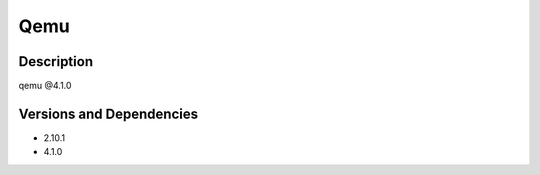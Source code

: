 .. _backbone-label:

Qemu
==============================

Description
~~~~~~~~
qemu @4.1.0

Versions and Dependencies
~~~~~~~~
- 2.10.1
- 4.1.0
